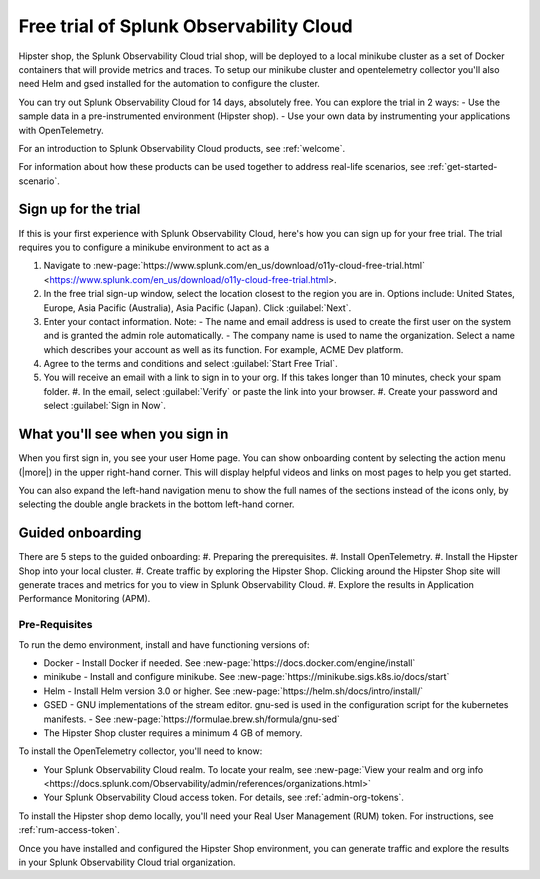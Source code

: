 .. _o11y-trial:

******************************************************
Free trial of Splunk Observability Cloud
******************************************************

.. meta::
    :description: About the free trial available for Splunk Observability Cloud.


Hipster shop, the Splunk Observability Cloud trial shop, will be deployed to a local minikube cluster as a set of Docker containers that will provide metrics and traces. To setup our minikube cluster and opentelemetry collector you'll also need Helm and gsed installed for the automation to configure the cluster.

You can try out Splunk Observability Cloud for 14 days, absolutely free. You can explore the trial in 2 ways:
- Use the sample data in a pre-instrumented environment (Hipster shop).
- Use your own data by instrumenting your applications with OpenTelemetry.

For an introduction to Splunk Observability Cloud products, see :ref:`welcome`.

For information about how these products can be used together to address real-life scenarios, see :ref:`get-started-scenario`.

Sign up for the trial
===========================

If this is your first experience with Splunk Observability Cloud, here's how you can sign up for your free trial. The trial requires you to configure a minikube environment to act as a  

#. Navigate to :new-page:`https://www.splunk.com/en_us/download/o11y-cloud-free-trial.html` <https://www.splunk.com/en_us/download/o11y-cloud-free-trial.html>. 
#. In the free trial sign-up window, select the location closest to the region you are in. Options include: United States, Europe, Asia Pacific (Australia), Asia Pacific (Japan). Click :guilabel:`Next`.
#. Enter your contact information. Note:
   - The name and email address is used to create the first user on the system and is granted the admin role automatically.
   - The company name is used to name the organization. Select a name which describes your account as well as its function. For example, ACME Dev platform.
#. Agree to the terms and conditions and select :guilabel:`Start Free Trial`.
#. You will receive an email with a link to sign in to your org. If this takes longer than 10 minutes, check your spam folder.
   #. In the email, select :guilabel:`Verify` or paste the link into your browser. 
   #. Create your password and select :guilabel:`Sign in Now`.

What you'll see when you sign in
====================================


.. image:: /_images/get-started/trial-exp.png
   :width: 80%
   :alt: Free trial first sign-in view

When you first sign in, you see your user Home page. You can show onboarding content by selecting the action menu (|more|) in the upper right-hand corner. This will display helpful videos and links on most pages to help you get started.

You can also expand the left-hand navigation menu to show the full names of the sections instead of the icons only, by selecting the double angle brackets in the bottom left-hand corner.

.. image:: /_images/get-started/trial1.png
   :width: 80%
   :alt: The right-angle brackets in the bottom, left corner of the UI expands the navigation menu.



Guided onboarding
=========================

There are 5 steps to the guided onboarding:
#. Preparing the prerequisites.
#. Install OpenTelemetry.
#. Install the Hipster Shop into your local cluster.
#. Create traffic by exploring the Hipster Shop. Clicking around the Hipster Shop site will generate traces and metrics for you to view in Splunk Observability Cloud.
#. Explore the results in Application Performance Monitoring (APM).


Pre-Requisites
---------------------

To run the demo environment, install and have functioning versions of:

- Docker - Install Docker if needed. See :new-page:`https://docs.docker.com/engine/install`
- minikube - Install and configure minikube. See :new-page:`https://minikube.sigs.k8s.io/docs/start`
- Helm - Install Helm version 3.0 or higher. See :new-page:`https://helm.sh/docs/intro/install/`
- GSED - GNU implementations of the stream editor. gnu-sed is used in the configuration script for the kubernetes manifests. - See :new-page:`https://formulae.brew.sh/formula/gnu-sed`
- The Hipster Shop cluster requires a minimum 4 GB of memory. 


To install the OpenTelemetry collector, you'll need to know:

- Your Splunk Observability Cloud realm. To locate your realm, see :new-page:`View your realm and org info <https://docs.splunk.com/Observability/admin/references/organizations.html>`
- Your Splunk Observability Cloud access token. For details, see :ref:`admin-org-tokens`.


To install the Hipster shop demo locally, you'll need your Real User Management (RUM) token. For instructions, see :ref:`rum-access-token`.

Once you have installed and configured the Hipster Shop environment, you can generate traffic and explore the results in your Splunk Observability Cloud trial organization.

